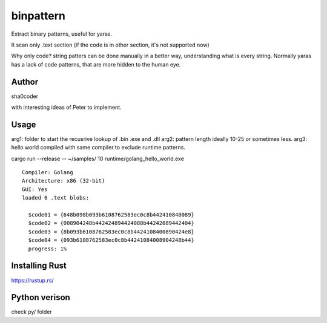 binpattern
==========
Extract binary patterns, useful for yaras.

It scan only .text section (if the code is in other section, it's not supported now)

Why only code?
string patters can be done manually in a better way, understanding what is every string.
Normally yaras has a lack of code patterns, that are more hidden to the human eye.

Author
------
sha0coder

with interesting ideas of Peter to implement.


Usage
-----
arg1: folder to start the recusrive lookup of .bin .exe and .dll
arg2: pattern length ideally 10-25 or sometimes less.
arg3: hello world compiled with same compiler to exclude runtime patterns.

cargo run --release --  ~/samples/ 10 runtime/golang_hello_world.exe

::

  Compiler: Golang
  Architecture: x86 (32-bit)
  GUI: Yes
  loaded 6 .text blobs:

    $code01 = {648b098b093b6108762583ec0c8b442410840089}
    $code02 = {008904248b442424894424088b44242089442404}
    $code03 = {8b093b6108762583ec0c8b4424108400890424e8}
    $code04 = {093b6108762583ec0c8b44241084008904248b44}
    progress: 1%


Installing Rust
---------------
https://rustup.rs/


Python verison
--------------
check py/ folder


